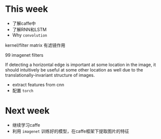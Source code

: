 * This week
- 了解caffe中
- 了解RNN和LSTM
- Why =convolution=
kernel/filter matrix 有滤镜作用


[[./convolution.png]]


99 imagenet filters
[[./imagenet.png]]

If detecting a horizontal edge is important at some location in the
image, it should intuitively be useful at some other location as well
due to the translationally-invariant structure of images. 
- extract features from cnn
- 配置 =torch= 
* Next week
- 继续学习caffe
- 利用 =imagenet= 训练好的模型，在caffe框架下提取图片的特征
